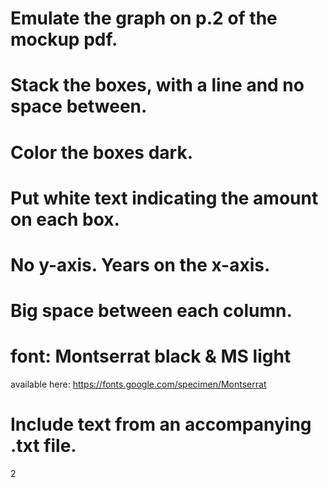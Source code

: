 * Emulate the graph on p.2 of the mockup pdf.
* Stack the boxes, with a line and no space between.
* Color the boxes dark.
* Put white text indicating the amount on each box.
* No y-axis. Years on the x-axis.
* Big space between each column.
* font: Montserrat black & MS light
available here: https://fonts.google.com/specimen/Montserrat
* Include text from an accompanying .txt file.
2
